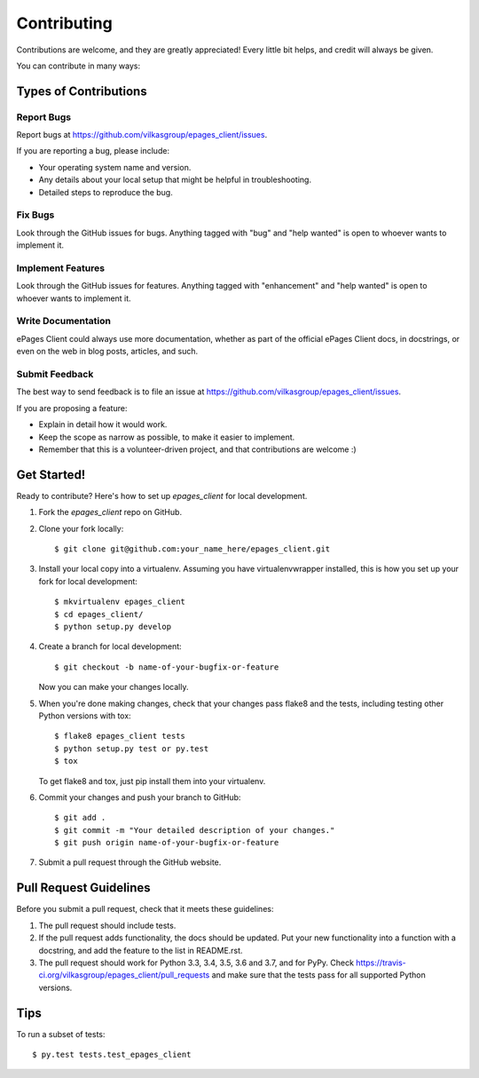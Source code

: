 .. highlight:: shell

============
Contributing
============

Contributions are welcome, and they are greatly appreciated! Every
little bit helps, and credit will always be given.

You can contribute in many ways:

Types of Contributions
----------------------

Report Bugs
~~~~~~~~~~~

Report bugs at https://github.com/vilkasgroup/epages_client/issues.

If you are reporting a bug, please include:

* Your operating system name and version.
* Any details about your local setup that might be helpful in troubleshooting.
* Detailed steps to reproduce the bug.

Fix Bugs
~~~~~~~~

Look through the GitHub issues for bugs. Anything tagged with "bug"
and "help wanted" is open to whoever wants to implement it.

Implement Features
~~~~~~~~~~~~~~~~~~

Look through the GitHub issues for features. Anything tagged with "enhancement"
and "help wanted" is open to whoever wants to implement it.

Write Documentation
~~~~~~~~~~~~~~~~~~~

ePages Client could always use more documentation, whether as part of the
official ePages Client docs, in docstrings, or even on the web in blog posts,
articles, and such.

Submit Feedback
~~~~~~~~~~~~~~~

The best way to send feedback is to file an issue at https://github.com/vilkasgroup/epages_client/issues.

If you are proposing a feature:

* Explain in detail how it would work.
* Keep the scope as narrow as possible, to make it easier to implement.
* Remember that this is a volunteer-driven project, and that contributions
  are welcome :)

Get Started!
------------

Ready to contribute? Here's how to set up `epages_client` for local development.

1. Fork the `epages_client` repo on GitHub.
2. Clone your fork locally::

    $ git clone git@github.com:your_name_here/epages_client.git

3. Install your local copy into a virtualenv. Assuming you have virtualenvwrapper installed, this is how you set up your fork for local development::

    $ mkvirtualenv epages_client
    $ cd epages_client/
    $ python setup.py develop

4. Create a branch for local development::

    $ git checkout -b name-of-your-bugfix-or-feature

   Now you can make your changes locally.

5. When you're done making changes, check that your changes pass flake8 and the tests, including testing other Python versions with tox::

    $ flake8 epages_client tests
    $ python setup.py test or py.test
    $ tox

   To get flake8 and tox, just pip install them into your virtualenv.

6. Commit your changes and push your branch to GitHub::

    $ git add .
    $ git commit -m "Your detailed description of your changes."
    $ git push origin name-of-your-bugfix-or-feature

7. Submit a pull request through the GitHub website.

Pull Request Guidelines
-----------------------

Before you submit a pull request, check that it meets these guidelines:

1. The pull request should include tests.
2. If the pull request adds functionality, the docs should be updated. Put
   your new functionality into a function with a docstring, and add the
   feature to the list in README.rst.
3. The pull request should work for Python 3.3, 3.4, 3.5, 3.6 and 3.7, and for PyPy. Check
   https://travis-ci.org/vilkasgroup/epages_client/pull_requests
   and make sure that the tests pass for all supported Python versions.

Tips
----

To run a subset of tests::

$ py.test tests.test_epages_client

